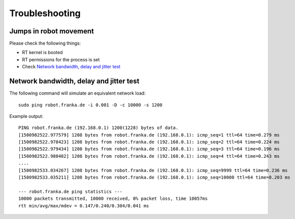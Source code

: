Troubleshooting
===============


Jumps in robot movement
-----------------------

Please check the following things:

* RT kernel is booted
* RT permissions for the process is set
* Check `Network bandwidth, delay and jitter test`_



Network bandwidth, delay and jitter test
----------------------------------------

The following command will simulate an equivalent network load::

	sudo ping robot.franka.de -i 0.001 -D -c 10000 -s 1200

Example output::

	PING robot.franka.de (192.168.0.1) 1200(1228) bytes of data.
	[1500982522.977579] 1208 bytes from robot.franka.de (192.168.0.1): icmp_seq=1 ttl=64 time=0.279 ms
	[1500982522.978423] 1208 bytes from robot.franka.de (192.168.0.1): icmp_seq=2 ttl=64 time=0.224 ms
	[1500982522.979434] 1208 bytes from robot.franka.de (192.168.0.1): icmp_seq=3 ttl=64 time=0.196 ms
	[1500982522.980482] 1208 bytes from robot.franka.de (192.168.0.1): icmp_seq=4 ttl=64 time=0.243 ms
	....
	[1500982533.034267] 1208 bytes from robot.franka.de (192.168.0.1): icmp_seq=9999 ttl=64 time=0.236 ms
	[1500982533.035211] 1208 bytes from robot.franka.de (192.168.0.1): icmp_seq=10000 ttl=64 time=0.203 ms

	--- robot.franka.de ping statistics ---
	10000 packets transmitted, 10000 received, 0% packet loss, time 10057ms
	rtt min/avg/max/mdev = 0.147/0.240/0.304/0.041 ms


.. todo::
 Extend Troubleshooting section.
